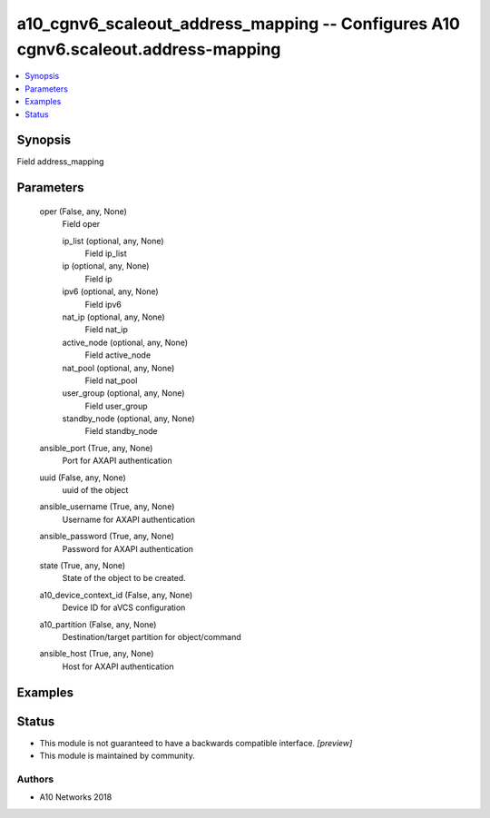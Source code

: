 .. _a10_cgnv6_scaleout_address_mapping_module:


a10_cgnv6_scaleout_address_mapping -- Configures A10 cgnv6.scaleout.address-mapping
===================================================================================

.. contents::
   :local:
   :depth: 1


Synopsis
--------

Field address_mapping






Parameters
----------

  oper (False, any, None)
    Field oper


    ip_list (optional, any, None)
      Field ip_list


    ip (optional, any, None)
      Field ip


    ipv6 (optional, any, None)
      Field ipv6


    nat_ip (optional, any, None)
      Field nat_ip


    active_node (optional, any, None)
      Field active_node


    nat_pool (optional, any, None)
      Field nat_pool


    user_group (optional, any, None)
      Field user_group


    standby_node (optional, any, None)
      Field standby_node



  ansible_port (True, any, None)
    Port for AXAPI authentication


  uuid (False, any, None)
    uuid of the object


  ansible_username (True, any, None)
    Username for AXAPI authentication


  ansible_password (True, any, None)
    Password for AXAPI authentication


  state (True, any, None)
    State of the object to be created.


  a10_device_context_id (False, any, None)
    Device ID for aVCS configuration


  a10_partition (False, any, None)
    Destination/target partition for object/command


  ansible_host (True, any, None)
    Host for AXAPI authentication









Examples
--------

.. code-block:: yaml+jinja

    





Status
------




- This module is not guaranteed to have a backwards compatible interface. *[preview]*


- This module is maintained by community.



Authors
~~~~~~~

- A10 Networks 2018

